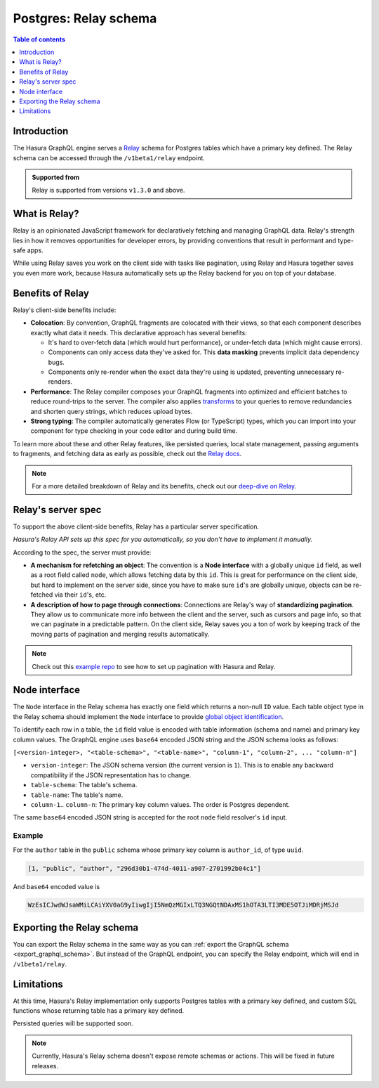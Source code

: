 .. meta::
   :description: Using Hasura's Relay API
   :keywords: hasura, docs, Relay, schema, API

.. _pg_relay_schema:

Postgres: Relay schema
======================

.. contents:: Table of contents
  :backlinks: none
  :depth: 1
  :local:

Introduction
------------

The Hasura GraphQL engine serves a `Relay <https://relay.dev/>`__ schema for Postgres tables which have a primary key defined. The Relay schema can be accessed through the ``/v1beta1/relay`` endpoint.

.. thumbnail:: /img/graphql/core/schema/relay.png
   :alt: Relay API toggle
   :width: 1200px

.. admonition:: Supported from

  Relay is supported from versions ``v1.3.0`` and above.

What is Relay?
--------------

Relay is an opinionated JavaScript framework for declaratively fetching and managing GraphQL data. Relay's strength lies in how it removes opportunities for developer errors, by providing conventions that result in performant and type-safe apps.

While using Relay saves you work on the client side with tasks like pagination, using Relay and Hasura together saves you even more work, because Hasura automatically sets up the Relay backend for you on top of your database.

Benefits of Relay
-----------------

Relay's client-side benefits include:

- **Colocation**: By convention, GraphQL fragments are colocated with their views, so that each component describes exactly what data it needs. This declarative approach has several benefits:

  - It's hard to over-fetch data (which would hurt performance), or under-fetch data (which might cause errors).
  - Components can only access data they've asked for. This **data masking** prevents implicit data dependency bugs.
  - Components only re-render when the exact data they're using is updated, preventing unnecessary re-renders.

- **Performance**: The Relay compiler composes your GraphQL fragments into optimized and efficient batches to reduce round-trips to the server. The compiler also applies `transforms <https://relay.dev/docs/principles-and-architecture/compiler-architecture/#transforms>`__ to your queries to remove redundancies and shorten query strings, which reduces upload bytes.

- **Strong typing**: The compiler automatically generates Flow (or TypeScript) types, which you can import into your component for type checking in your code editor and during build time.

To learn more about these and other Relay features, like persisted queries, local state management, passing arguments to fragments, and fetching data as early as possible, check out the `Relay docs <https://relay.dev/docs/getting-started/step-by-step-guide/>`__.

.. note::
  For a more detailed breakdown of Relay and its benefits, check out our `deep-dive on Relay <https://hasura.io/blog/deep-dive-into-relay-graphql-client/>`__.

Relay's server spec
-------------------

To support the above client-side benefits, Relay has a particular server specification.

*Hasura's Relay API sets up this spec for you automatically, so you don't have to implement it manually.*

According to the spec, the server must provide:

- **A mechanism for refetching an object**: The convention is a **Node interface** with a globally unique ``id`` field, as well as a root field called ``node``, which allows fetching data by this ``id``. This is great for performance on the client side, but hard to implement on the server side, since you have to make sure  ``id``'s are globally unique, objects can be re-fetched via their ``id``'s, etc.

- **A description of how to page through connections**: Connections are Relay's way of **standardizing pagination**. They allow us to communicate more info between the client and the server, such as cursors and page info, so that we can paginate in a predictable pattern. On the client side, Relay saves you a ton of work by keeping track of the moving parts of pagination and merging results automatically.

.. note::
  Check out this `example repo <https://github.com/hasura/graphql-engine/tree/master/community/sample-apps/react-relay>`__ to see how to set up pagination with Hasura and Relay.

Node interface
--------------

The ``Node`` interface in the Relay schema has exactly one field which returns a non-null ``ID`` value.
Each table object type in the Relay schema should implement the ``Node`` interface to provide `global object identification <https://relay.dev/graphql/objectidentification.htm>`__.

To identify each row in a table, the ``id`` field value is encoded with table information (schema and name)
and primary key column values. The GraphQL engine uses ``base64`` encoded JSON string and the JSON schema looks as follows:

``[<version-integer>, "<table-schema>", "<table-name>", "column-1", "column-2", ... "column-n"]``

- ``version-integer``: The JSON schema version (the current version is ``1``). This is to enable any backward compatibility if the JSON representation has to change.
- ``table-schema``: The table's schema.
- ``table-name``: The table's name.
- ``column-1``.. ``column-n``: The primary key column values. The order is Postgres dependent.

The same ``base64`` encoded JSON string is accepted for the root ``node`` field resolver's ``id`` input.

Example
*******

For the ``author`` table in the ``public`` schema whose primary key column is ``author_id``, of type ``uuid``.

.. code-block:: json

   [1, "public", "author", "296d30b1-474d-4011-a907-2701992b04c1"]

And ``base64`` encoded value is

.. code-block:: none

   WzEsICJwdWJsaWMiLCAiYXV0aG9yIiwgIjI5NmQzMGIxLTQ3NGQtNDAxMS1hOTA3LTI3MDE5OTJiMDRjMSJd

Exporting the Relay schema
--------------------------

You can export the Relay schema in the same way as you can :ref:`export the GraphQL schema <export_graphql_schema>`. 
But instead of the GraphQL endpoint, you can specify the Relay endpoint, which will end in ``/v1beta1/relay``.

Limitations
-----------

At this time, Hasura's Relay implementation only supports Postgres tables with a primary key defined, and custom SQL functions whose returning table has a primary key defined.

Persisted queries will be supported soon.

.. note::

  Currently, Hasura's Relay schema doesn't expose remote schemas or actions. This will be fixed in future releases.
